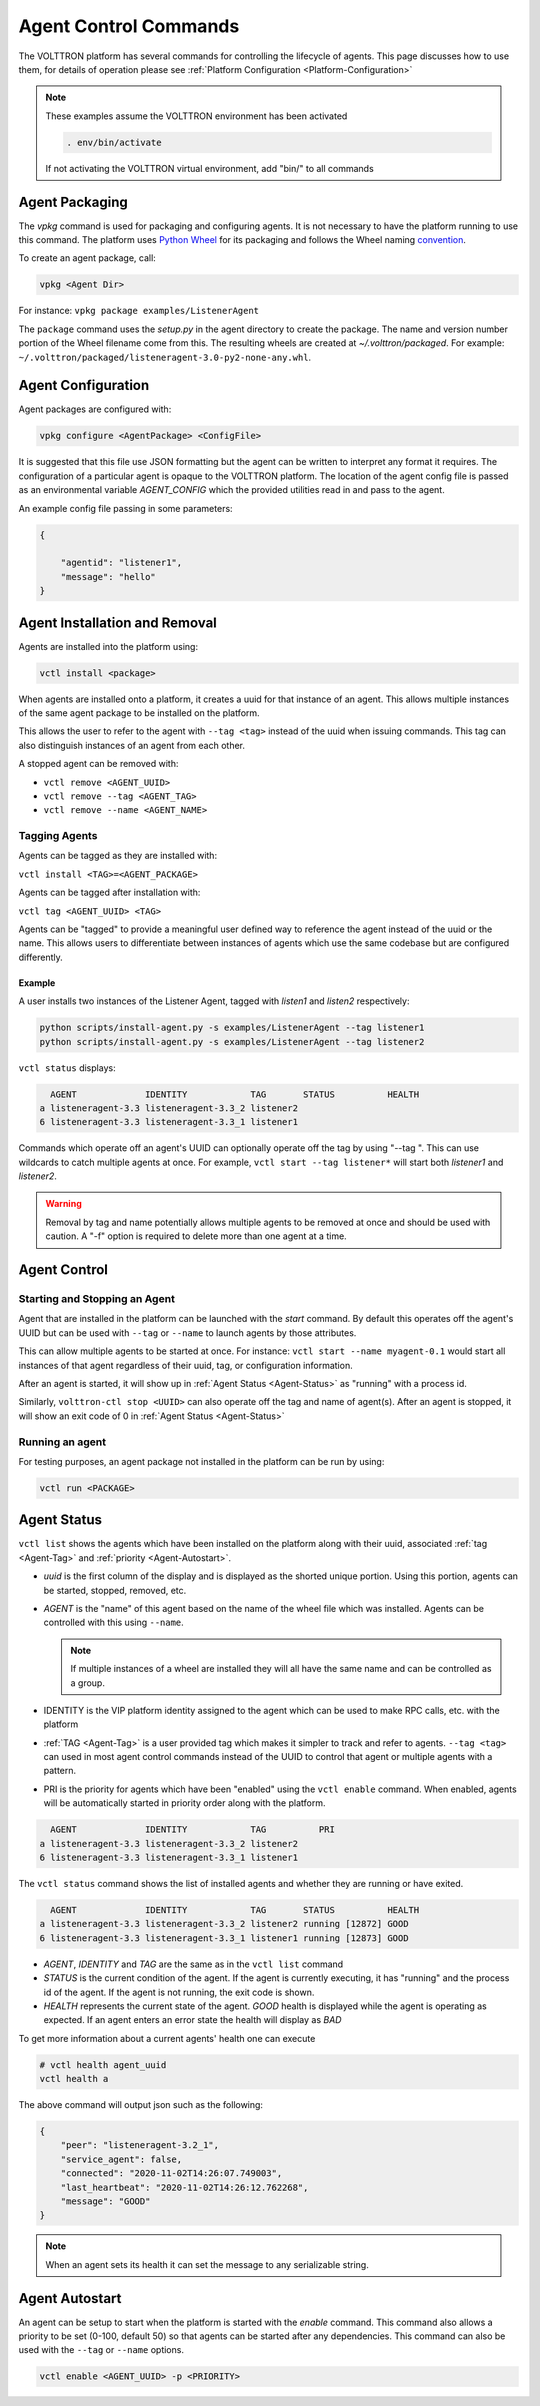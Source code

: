 .. _Agent-Control-Commands:

======================
Agent Control Commands
======================

The VOLTTRON platform has several commands for controlling the lifecycle of agents.  This page discusses how to use
them, for details of operation please see :ref:`Platform Configuration <Platform-Configuration>`

.. note::

    These examples assume the VOLTTRON environment has been activated

    .. code-block:: bash

        . env/bin/activate

    If not activating the VOLTTRON virtual environment, add "bin/" to all commands


Agent Packaging
===============

The `vpkg` command is used for packaging and configuring agents.  It is not necessary to have the platform running to
use this command.  The platform uses `Python Wheel <https://pypi.python.org/pypi/wheel>`__ for its packaging and follows
the Wheel naming `convention <http://legacy.python.org/dev/peps/pep-0427/#file-name-convention>`__.

To create an agent package, call:

.. code-block:: bash

    vpkg <Agent Dir>

For instance: ``vpkg package examples/ListenerAgent``

The ``package`` command uses the `setup.py` in the agent directory to create the package.  The name and version number
portion of the Wheel filename come from this. The resulting wheels are created at `~/.volttron/packaged`. For example:
``~/.volttron/packaged/listeneragent-3.0-py2-none-any.whl``.


Agent Configuration
===================

Agent packages are configured with:

.. code-block:: bash

    vpkg configure <AgentPackage> <ConfigFile>

It is suggested that this file use JSON formatting but the agent can be written to interpret any format it requires.
The configuration of a particular agent is opaque to the VOLTTRON platform.  The location of the agent config file is
passed as an environmental variable `AGENT_CONFIG` which the provided utilities read in and pass to the agent.

An example config file passing in some parameters:

.. code-block:: json

    {

        "agentid": "listener1",
        "message": "hello"    
    }


Agent Installation and Removal
==============================

Agents are installed into the platform using:

.. code-block:: bash

    vctl install <package>

When agents are installed onto a platform, it creates a uuid for that instance of an agent.  This allows multiple
instances of the same agent package to be installed on the platform.

This allows the user to refer to the agent with ``--tag <tag>`` instead of the uuid when issuing commands.  This tag can
also distinguish instances of an agent from each other.

A stopped agent can be removed with:

-  ``vctl remove <AGENT_UUID>``
-  ``vctl remove --tag <AGENT_TAG>``
-  ``vctl remove --name <AGENT_NAME>``


.. _Agent-Tag:

Tagging Agents
--------------

Agents can be tagged as they are installed with:

``vctl install <TAG>=<AGENT_PACKAGE>``

Agents can be tagged after installation with:

``vctl tag <AGENT_UUID> <TAG>``

Agents can be "tagged" to provide a meaningful user defined way to reference the agent instead of the uuid or the name.
This allows users to differentiate between instances of agents which use the same codebase but are configured
differently.


Example
^^^^^^^

A user installs two instances of the Listener Agent, tagged with `listen1` and `listen2` respectively:

.. code-block:: bash

    python scripts/install-agent.py -s examples/ListenerAgent --tag listener1
    python scripts/install-agent.py -s examples/ListenerAgent --tag listener2

``vctl status`` displays:

.. code-block:: console

      AGENT             IDENTITY            TAG       STATUS          HEALTH
    a listeneragent-3.3 listeneragent-3.3_2 listener2
    6 listeneragent-3.3 listeneragent-3.3_1 listener1

Commands which operate off an agent's UUID can optionally operate off the tag by using "--tag ".  This can use wildcards
to catch multiple agents at once.  For example, ``vctl start --tag listener*`` will start both `listener1` and
`listener2`.

.. warning::

    Removal by tag and name potentially allows multiple agents to be removed at once and should be used with caution.  A
    "-f" option is required to delete more than one agent at a time.


Agent Control
=============

Starting and Stopping an Agent
------------------------------

Agent that are installed in the platform can be launched with the `start` command.  By default this operates off the
agent's UUID but can be used with ``--tag`` or ``--name`` to launch agents by those attributes.

This can allow multiple agents to be started at once. For instance: ``vctl start --name myagent-0.1`` would start all
instances of that agent regardless of their uuid, tag, or configuration information.

After an agent is started, it will show up in :ref:`Agent Status <Agent-Status>` as "running" with a process id.

Similarly, ``volttron-ctl stop <UUID>`` can also operate off the tag and name of agent(s).  After an agent is stopped,
it will show an exit code of 0 in :ref:`Agent Status <Agent-Status>`

Running an agent
----------------

For testing purposes, an agent package not installed in the platform can
be run by using:

.. code-block:: bash

    vctl run <PACKAGE>


.. _Agent-Status:

Agent Status
============

``vctl list`` shows the agents which have been installed on the platform along with their uuid, associated
:ref:`tag <Agent-Tag>` and :ref:`priority <Agent-Autostart>`.

-  `uuid` is the first column of the display and is displayed as the shorted unique portion.  Using this portion, agents
   can be started, stopped, removed, etc.
-  `AGENT` is the "name" of this agent based on the name of the wheel file which was installed.  Agents can be
   controlled with this using ``--name``.

   .. note::

      If multiple instances of a wheel are installed they will all have the same name and can be controlled as a group.

-  IDENTITY is the VIP platform identity assigned to the agent which can be used to make RPC calls, etc. with the
   platform
-  :ref:`TAG <Agent-Tag>` is a user provided tag which makes it simpler to track and refer to agents.  ``--tag <tag>``
   can used in most agent control commands instead of the UUID to control that agent or multiple agents with a pattern.
-  PRI is the priority for agents which have been "enabled" using the ``vctl enable`` command.  When enabled, agents
   will be automatically started in priority order along with the platform.


.. code-block:: console

      AGENT             IDENTITY            TAG          PRI
    a listeneragent-3.3 listeneragent-3.3_2 listener2
    6 listeneragent-3.3 listeneragent-3.3_1 listener1


The ``vctl status`` command shows the list of installed agents and whether they are running or have exited.

.. code-block:: console

      AGENT             IDENTITY            TAG       STATUS          HEALTH
    a listeneragent-3.3 listeneragent-3.3_2 listener2 running [12872] GOOD
    6 listeneragent-3.3 listeneragent-3.3_1 listener1 running [12873] GOOD

- `AGENT`, `IDENTITY` and `TAG` are the same as in the ``vctl list`` command
- `STATUS` is the current condition of the agent.  If the agent is currently executing, it has "running" and the process
  id of the agent.  If the agent is not running, the exit code is shown.
- `HEALTH` represents the current state of the agent.  `GOOD` health is displayed while the agent is operating as
  expected.  If an agent enters an error state the health will display as `BAD`

To get more information about a current agents' health one can execute

.. code-block:: console

    # vctl health agent_uuid
    vctl health a

The above command will output json such as the following:

.. code-block:: json

    {
        "peer": "listeneragent-3.2_1",
        "service_agent": false,
        "connected": "2020-11-02T14:26:07.749003",
        "last_heartbeat": "2020-11-02T14:26:12.762268",
        "message": "GOOD"
    }

.. note::

    When an agent sets its health it can set the message to any serializable string.


.. _Agent-Autostart:

Agent Autostart
===============

An agent can be setup to start when the platform is started with the `enable` command.  This command also allows a
priority to be set (0-100, default 50) so that agents can be started after any dependencies. This command can also be
used with the ``--tag`` or ``--name`` options.

.. code-block:: bash

    vctl enable <AGENT_UUID> -p <PRIORITY>

